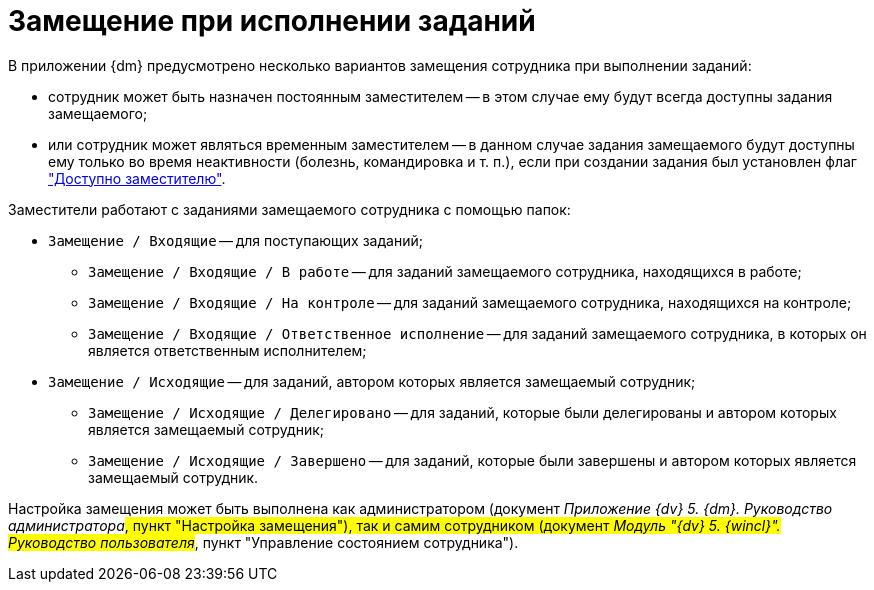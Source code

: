 = Замещение при исполнении заданий

В приложении {dm} предусмотрено несколько вариантов замещения сотрудника при выполнении заданий:

* сотрудник может быть назначен постоянным заместителем -- в этом случае ему будут всегда доступны задания замещаемого;
* или сотрудник может являться временным заместителем -- в данном случае задания замещаемого будут доступны ему только во время неактивности (болезнь, командировка и т. п.), если при создании задания был установлен флаг xref:task_Task_set_deputy.adoc["Доступно заместителю"].

Заместители работают с заданиями замещаемого сотрудника с помощью папок:

* `Замещение / Входящие` -- для поступающих заданий;
** `Замещение / Входящие / В работе` -- для заданий замещаемого сотрудника, находящихся в работе;
** `Замещение / Входящие / На контроле` -- для заданий замещаемого сотрудника, находящихся на контроле;
** `Замещение / Входящие / Ответственное исполнение` -- для заданий замещаемого сотрудника, в которых он является ответственным исполнителем;
* `Замещение / Исходящие` -- для заданий, автором которых является замещаемый сотрудник;
** `Замещение / Исходящие / Делегировано` -- для заданий, которые были делегированы и автором которых является замещаемый сотрудник;
** `Замещение / Исходящие / Завершено` -- для заданий, которые были завершены и автором которых является замещаемый сотрудник.

Настройка замещения может быть выполнена как администратором (документ _Приложение {dv} 5. {dm}. Руководство администратора_#, пункт "Настройка замещения"), так и самим сотрудником (документ _Модуль "{dv} 5. {wincl}". Руководство пользователя_#, пункт "Управление состоянием сотрудника").
